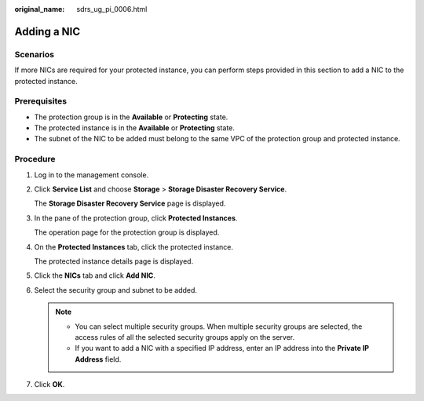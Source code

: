 :original_name: sdrs_ug_pi_0006.html

.. _sdrs_ug_pi_0006:

Adding a NIC
============

Scenarios
---------

If more NICs are required for your protected instance, you can perform steps provided in this section to add a NIC to the protected instance.

**Prerequisites**
-----------------

-  The protection group is in the **Available** or **Protecting** state.
-  The protected instance is in the **Available** or **Protecting** state.
-  The subnet of the NIC to be added must belong to the same VPC of the protection group and protected instance.

Procedure
---------

#. Log in to the management console.

#. Click **Service List** and choose **Storage** > **Storage Disaster Recovery Service**.

   The **Storage Disaster Recovery Service** page is displayed.

#. In the pane of the protection group, click **Protected Instances**.

   The operation page for the protection group is displayed.

#. On the **Protected Instances** tab, click the protected instance.

   The protected instance details page is displayed.

#. Click the **NICs** tab and click **Add NIC**.

#. Select the security group and subnet to be added.

   .. note::

      -  You can select multiple security groups. When multiple security groups are selected, the access rules of all the selected security groups apply on the server.
      -  If you want to add a NIC with a specified IP address, enter an IP address into the **Private IP Address** field.

#. Click **OK**.
